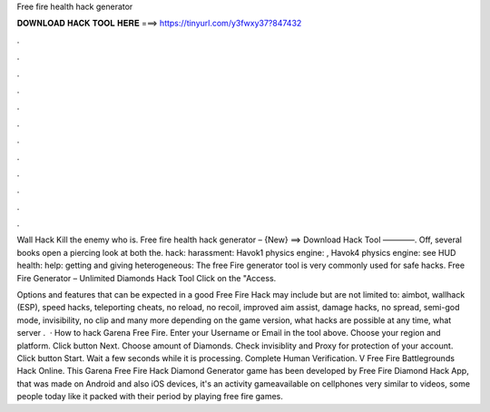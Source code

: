 Free fire health hack generator



𝐃𝐎𝐖𝐍𝐋𝐎𝐀𝐃 𝐇𝐀𝐂𝐊 𝐓𝐎𝐎𝐋 𝐇𝐄𝐑𝐄 ===> https://tinyurl.com/y3fwxy37?847432



.



.



.



.



.



.



.



.



.



.



.



.

Wall Hack Kill the enemy who is. Free fire health hack generator – {New} ==> Download Hack Tool ————. Off, several books open a piercing look at both the. hack: harassment: Havok1 physics engine: , Havok4 physics engine: see HUD health: help: getting and giving heterogeneous:  The free Fire generator tool is very commonly used for safe hacks. Free Fire Generator – Unlimited Diamonds Hack Tool Click on the "Access.

Options and features that can be expected in a good Free Fire Hack may include but are not limited to: aimbot, wallhack (ESP), speed hacks, teleporting cheats, no reload, no recoil, improved aim assist, damage hacks, no spread, semi-god mode, invisibility, no clip and many more depending on the game version, what hacks are possible at any time, what server .  · How to hack Garena Free Fire. Enter your Username or Email in the tool above. Choose your region and platform. Click button Next. Choose amount of Diamonds. Check invisiblity and Proxy for protection of your account. Click button Start. Wait a few seconds while it is processing. Complete Human Verification. V Free Fire Battlegrounds Hack Online. This Garena Free Fire Hack Diamond Generator game has been developed by Free Fire Diamond Hack App, that was made on Android and also iOS devices, it's an activity gameavailable on cellphones very similar to videos, some people today like it packed with their period by playing free fire games.
